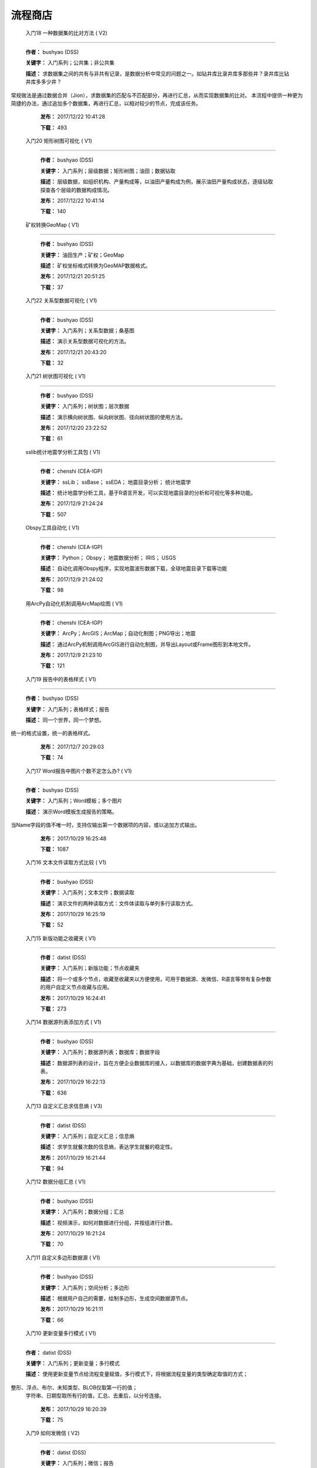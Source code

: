 .. list

流程商店
==========================================



 入门18 一种数据集的比对方法 ( V2)
-----------------

  **作者：** bushyao (DSS)

  **关键字：** 入门系列；公共集；非公共集

  **描述：** 求数据集之间的共有与非共有记录，是数据分析中常见的问题之一。如钻井库比录井库多那些井？录井库比钻井库多多少井？
常规做法是通过数据合并（Jion），求数据集的匹配与不匹配部分，再进行汇总，从而实现数据集的比对。
本流程中提供一种更为简捷的办法，通过追加多个数据集，再进行汇总，以相对较少的节点，完成该任务。 

  **发布：** 2017/12/22 10:41:28

  **下载：** 493
  



 入门20 矩形树图可视化 ( V1)
-----------------

  **作者：** bushyao (DSS)

  **关键字：** 入门系列；层级数据；矩形树图；油田；数据钻取

  **描述：** 层级数据，如组织机构、产量构成等，以油田产量构成为例，展示油田产量构成状态，逐级钻取探查各个层级的数据构成情况。 

  **发布：** 2017/12/22 10:41:14

  **下载：** 140
  



 矿权转换GeoMap ( V1)
-----------------

  **作者：** bushyao (DSS)

  **关键字：** 油田生产；矿权；GeoMap

  **描述：** 矿权坐标格式转换为GeoMAP数据格式。 

  **发布：** 2017/12/21 20:51:25

  **下载：** 37
  



 入门22 关系型数据可视化 ( V1)
-----------------

  **作者：** bushyao (DSS)

  **关键字：** 入门系列；关系型数据；桑基图

  **描述：** 演示关系型数据可视化的方法。 

  **发布：** 2017/12/21 20:43:20

  **下载：** 32
  



 入门21 树状图可视化 ( V1)
-----------------

  **作者：** bushyao (DSS)

  **关键字：** 入门系列；树状图；层次数据

  **描述：** 演示横向树状图、纵向树状图、径向树状图的使用方法。 

  **发布：** 2017/12/20 23:22:52

  **下载：** 61
  



 sslib统计地震学分析工具包 ( V1)
-----------------

  **作者：** chenshi (CEA-IGP)

  **关键字：** ssLib； ssBase； ssEDA； 地震目录分析； 统计地震学

  **描述：** 统计地震学分析工具，基于R语言开发，可以实现地震目录的分析和可视化等多种功能。 

  **发布：** 2017/12/9 21:24:24

  **下载：** 507
  



 Obspy工具自动化 ( V1)
-----------------

  **作者：** chenshi (CEA-IGP)

  **关键字：** Python； Obspy； 地震数据分析； IRIS； USGS

  **描述：** 自动化调用Obspy程序，实现地震波形数据下载，全球地震目录下载等功能 

  **发布：** 2017/12/9 21:24:02

  **下载：** 98
  



 用ArcPy自动化机制调用ArcMap绘图 ( V1)
-----------------

  **作者：** chenshi (CEA-IGP)

  **关键字：** ArcPy；ArcGIS；ArcMap；自动化制图；PNG导出；地震

  **描述：** 通过ArcPy机制调用ArcGIS进行自动化制图，并导出Layout或Frame图形到本地文件。 

  **发布：** 2017/12/9 21:23:10

  **下载：** 121
  



 入门19 报告中的表格样式 ( V1)
-----------------

  **作者：** bushyao (DSS)

  **关键字：** 入门系列；表格样式；报告

  **描述：** 同一个世界，同一个梦想。
统一的格式设置，统一的表格样式。 

  **发布：** 2017/12/7 20:29:03

  **下载：** 74
  



 入门17 Word报告中图片个数不定怎么办? ( V1)
-----------------

  **作者：** bushyao (DSS)

  **关键字：** 入门系列；Word模板；多个图片

  **描述：** 演示Word模板生成报告的策略。
当Name字段的值不唯一时，支持仅输出第一个数据项的内容，或以追加方式输出。 

  **发布：** 2017/10/29 16:25:48

  **下载：** 1087
  



 入门16 文本文件读取方式比较 ( V1)
-----------------

  **作者：** bushyao (DSS)

  **关键字：** 入门系列；文本文件；数据读取

  **描述：** 演示文件的两种读取方式：文件体读取与单列多行读取方式。 

  **发布：** 2017/10/29 16:25:19

  **下载：** 52
  



 入门15 新版功能之收藏夹 ( V1)
-----------------

  **作者：** datist (DSS)

  **关键字：** 入门系列；新版功能；节点收藏夹

  **描述：** 将一个或多个节点，收藏至收藏夹以方便使用，可用于数据源、发微信、R语言等带有复杂参数的用户自定义节点收藏与应用。 

  **发布：** 2017/10/29 16:24:41

  **下载：** 273
  



 入门14 数据源列表添加方式 ( V1)
-----------------

  **作者：** bushyao (DSS)

  **关键字：** 入门系列；数据源列表；数据库；数据字段

  **描述：** 数据源列表的设计，旨在方便企业数据库的接入，以数据库的数据字典为基础，创建数据表的列表。 

  **发布：** 2017/10/29 16:22:13

  **下载：** 636
  



 入门13 自定义汇总求信息熵 ( V3)
-----------------

  **作者：** datist (DSS)

  **关键字：** 入门系列；自定义汇总；信息熵

  **描述：** 求学生就餐次数的信息熵，表达学生就餐的稳定性。 

  **发布：** 2017/10/29 16:21:44

  **下载：** 94
  



 入门12 数据分组汇总 ( V1)
-----------------

  **作者：** bushyao (DSS)

  **关键字：** 入门系列；数据分组；汇总

  **描述：** 视频演示，如何对数据进行分组，并按组进行计数。 

  **发布：** 2017/10/29 16:21:24

  **下载：** 70
  



 入门11 自定义多边形数据源 ( V1)
-----------------

  **作者：** bushyao (DSS)

  **关键字：** 入门系列；空间分析；多边形

  **描述：** 根据用户自己的需要，绘制多边形，生成空间数据源节点。 

  **发布：** 2017/10/29 16:21:11

  **下载：** 66
  



 入门10 更新变量多行模式 ( V1)
-----------------

  **作者：** datist (DSS)

  **关键字：** 入门系列；更新变量；多行模式

  **描述：** 使用更新变量节点给流程变量赋值，多行模式下，将根据流程变量的类型确定取值的方式；
整形、浮点、布尔、未知类型、BLOB仅取第一行的值；
 字符串、日期型取所有行的值，汇总、去重后，以分号连接。 

  **发布：** 2017/10/29 16:20:39

  **下载：** 75
  



 入门9 如何发微信 ( V2)
-----------------

  **作者：** datist (DSS)

  **关键字：** 入门系列；微信；报告

  **描述：** 演示微信的发送方法，解释报告与报告组件的区别。 

  **发布：** 2017/10/29 16:20:27

  **下载：** 39
  



 入门8 如何将二维表转化为一维表 ( V3)
-----------------

  **作者：** datist (DSS)

  **关键字：** 入门系列；转换；列劈成行

  **描述：** 演示如何将二维表转一维表？如何拆分复杂数据列并整理为规范表格？ 

  **发布：** 2017/10/29 16:20:03

  **下载：** 32
  



 入门7 多源数据联合分析 ( V1)
-----------------

  **作者：** bushyao (DSS)

  **关键字：** 入门系列；多源数；数据库；Excel

  **描述：** 演示如何使用数据库、Excel文件联合分析，某品牌产品的计划与实际销售状况。 

  **发布：** 2017/10/29 16:19:35

  **下载：** 41
  



 入门6 如何在报告中格式化显示表格 ( V3)
-----------------

  **作者：** bushyao (DSS)

  **关键字：** 入门系列；格式化；表格

  **描述：** 演示如何通过浏览数据节点，定义报告中表格数据的对齐方式、列宽以及小数位数、日期格式等。 

  **发布：** 2017/10/29 16:19:23

  **下载：** 54
  



 入门5 如何生成二维码 ( V12)
-----------------

  **作者：** bushyao (DSS)

  **关键字：** 入门系列；二维码； 报告

  **描述：** 演示如何通过BarCode2D生成二维码功能。 

  **发布：** 2017/10/29 16:19:00

  **下载：** 57
  



 入门4 文件收集器循环试验 ( V1)
-----------------

  **作者：** bushyao (DSS)

  **关键字：** 入门系列；文件收集器；循环试验

  **描述：** 这是关于文件收集器的循环运行的演示。 

  **发布：** 2017/10/29 16:18:36

  **下载：** 34
  



 入门3 如何使用云缓存提高运行效率 ( V13)
-----------------

  **作者：** bushyao (DSS)

  **关键字：** 入门系列；云缓存；条件运行器

  **描述：** 将运行结果存储于Redis数据库中，云缓存读、写与条件运行器配合使用，减少相同条件数据处理的时间，从而提高运行效率。 

  **发布：** 2017/10/29 16:18:08

  **下载：** 78
  



 入门2 如何字符串格式化 ( V1)
-----------------

  **作者：** bushyao (DSS)

  **关键字：** 入门系列 ；字符串格式化；F函数

  **描述：** 函数演示案例，F函数为一个实用的字符串格式化函数。 

  **发布：** 2017/10/29 16:17:50

  **下载：** 30
  



 入门1 数据专家培训案例集合 ( V3)
-----------------

  **作者：** datist (DSS)

  **关键字：** 入门系列；教学案例；自学；演示

  **描述：** 数据专家培训案例集合，包括自学体验、基础节点、数据分析三大类18个基本流程，供初学者入门级的学习使用。 

  **发布：** 2017/10/29 16:17:02

  **下载：** 50
  



 IP地址与网段运算 ( V2)
-----------------

  **作者：** bushyao (DSS)

  **关键字：** 入门系列；IP地址；网段

  **描述：** 通过一组IP地址运算函数，进行网段、IP地址相互关系判别的运算；判别IP是否在网段内；判别一个网段是否在另一个网段内；计算本网段中所有的IP地址。 

  **发布：** 2017/9/27 16:28:55

  **下载：** 333
  



 字符串与Uncode相互转换 ( V1)
-----------------

  **作者：** bushyao (DSS)

  **关键字：** 入门系列；编码转换；Uncode

  **描述：** 网络分析中需要通过IP地址查询运营商信息（淘宝有此项服务），但是返回的文字有unicode格式的中文，需要解析转换；
互相转换函数：String2Unicode、Unicode2String 

  **发布：** 2017/9/27 15:34:50

  **下载：** 43
  



 从照片中提取经纬度信息并显示在地图上 ( V2)
-----------------

  **作者：** bushyao (DSS)

  **关键字：** 照片描述信息；空间分析；地图显示

  **描述：** 旅游，“上车睡觉，下车拍照”，数据专家助你回忆起那美好的瞬间。
智能手机在打开GPS定位功能时拍摄的照片中会保存有Exif信息，本流程演示如何提取这些信息，并把提取到Exif信息中的经纬和时间数据取出后，进行转换最后在百度地图上展现。用此功能可以把野外作业时候拍摄的照片按照地理位置信息进行分类，通过经纬度信息筛选出作业点周围照片插入到报告中。 

  **发布：** 2017/9/26 9:32:06

  **下载：** 165
  



 自动下载USGS和IRIS地震目录 ( V1)
-----------------

  **作者：** chenshi (CEA-IGP)

  **关键字：** Python； Obspy； 地震目录； IRIS； USGS

  **描述：** 自动化调用Obspy程序，实现全球地震目录下载，地震目录格式转换（支持CMT，QuakeML，ZMAP等），按条件筛选画图等。 

  **发布：** 2017/9/25 17:22:09

  **下载：** 131
  



 日志手册文档结构化 ( V3)
-----------------

  **作者：** bushyao (DSS)

  **关键字：** 路由器；日志；文档结构化

  **描述：** 某防火墙设备产生丰富的日志信息，日志的类别用编号表示，管理员在分析日志时候需要翻阅相关日志手册，分析效率低下，为了提高分析效率，准备提取日志手册中的日志描述信息对日志编号进行匹配，用手工整理这些数据大概需要花费两天时间，用数据专家完成数据花费不到一分钟即可完成日志描述信息提取，以后随着日志版本的升级也可瞬间更新日志描述信息。 

  **发布：** 2017/9/24 18:39:37

  **下载：** 172
  



 将文本绘制成词云图 ( V1)
-----------------

  **作者：** bushyao (DSS)

  **关键字：** 中文划词；词频统计；词云图

  **描述：** 使用的中文划词与词频统计技术，将文本文件的内容绘制成词云图。 

  **发布：** 2017/9/23 21:23:49

  **下载：** 81
  



 新版功能发布 ( V1)
-----------------

  **作者：** bushyao (DSS)

  **关键字：** 新版功能；日志分析；快速发布

  **描述：** 新版功能，日志分析，快速发布 

  **发布：** 2017/9/13 21:54:01

  **下载：** 55
  



 Surfer自动化绘图 ( V1)
-----------------

  **作者：** chenshi (CEA-IGP)

  **关键字：** Surfer绘图；脚本控制；可视化

  **描述：** 根据地图模板，使用Surfer自动化成图演示。 

  **发布：** 2017/8/29 18:56:18

  **下载：** 99
  



 广义回归分析与预测 ( V1)
-----------------

  **作者：** bushyao (DSS)

  **关键字：** 回归分析；模型预测；二项分布

  **描述：** 广义回归分析节点进行分析与预测的案例。 

  **发布：** 2017/8/25 16:21:48

  **下载：** 159
  



 公共数据6 生成县行政区 ( V1)
-----------------

  **作者：** bushyao (DSS)

  **关键字：** 公共数据；空间数据；县行政区

  **描述：** 在县边界空间数据上，追加上省、市、县名信息。 

  **发布：** 2017/8/24 12:51:05

  **下载：** 72
  



 环保数据清洗3数据读取引擎 ( V2)
-----------------

  **作者：** bushyao (DSS)

  **关键字：** 环保数据；大体积；数据抽取

  **描述：** 数据专家将所有数据加载到数据库再进行汇总，而对大体积数据，这种方法不可取，需要耗费大量的时间将数据加载到数据专家中；2830个文件（10G，7000万条）需要1.5小时。
开发的数据读取引擎抽取数据，直接对文件进行汇总操作；仅需要2分钟。 

  **发布：** 2017/8/23 10:18:45

  **下载：** 116
  



 环保数据清洗2 ( V1)
-----------------

  **作者：** bushyao (DSS)

  **关键字：** 环保数据；大体积；数据抽取

  **描述：** 数据专家将所有数据加载到数据库再进行汇总，而对大体积数据，这种方法不可取，需要耗费大量的时间将数据加载到数据专家中；2830个文件需要1.5小时。
开发的小工具可以快速读取相同格式的文本文件，抽取相关数据。直接对文本文件进行汇总操作；2830个文件仅需要2分钟。 

  **发布：** 2017/8/22 11:29:45

  **下载：** 16
  



 环保数据清洗 ( V3)
-----------------

  **作者：** datist (DSS)

  **关键字：** 环保数据；大体积；清洗；

  **描述：** 从大量数据中，抽取所需的数据 

  **发布：** 2017/8/22 2:46:53

  **下载：** 16
  



 RockWorks三维模型数据抽取 ( V2)
-----------------

  **作者：** bushyao (DSS)

  **关键字：** 油藏；三维建模；RockWorks

  **描述：** 解板RockWorks三维建模的地层网格数据，生成Shape文件。 

  **发布：** 2017/8/15 17:12:32

  **下载：** 81
  



 一个简短的R会话 ( V2)
-----------------

  **作者：** bushyao (DSS)

  **关键字：** R语言；mtcars；线性回归分析

  **描述：** 汤银才所著《R语言与统计分析》一书中的案例，数据集metars是美国Motor Trend收集的1973到1974年期间总共32辆汽车的11个指标，油耗及10个与设计及性能方面的指标。 

  **发布：** 2017/8/14 18:19:18

  **下载：** 78
  



 三维模型装载数据加工 ( V1)
-----------------

  **作者：** datist (DSS)

  **关键字：** Skyline；三维模型；数据加载

  **描述：** 为了提高三维沙盘运行效率。以空间数据文件为基础，为三维沙盘系统装载三维模型，准备数据。 

  **发布：** 2017/8/10 17:49:47

  **下载：** 88
  



 公共数据之五邮编数据整理 ( V1)
-----------------

  **作者：** datist (DSS)

  **关键字：** 公共数据；邮政编码；数据整理

  **描述：** A列是全国各地的地区名和邮政编码，被放置在不同的行内，每一行里的邮编也是有多有少。
要将2000多个邮编数据中的地区和编码分别整理到两列，该怎么办呢？
对于熟悉VBA代码的同学来说，解决这个问题是没有问题的。但问题是，如果不熟悉VBA代码，要怎么处理呢？ 

  **发布：** 2017/8/10 17:31:20

  **下载：** 38
  



 油田生产之四开发井距分析 ( V1)
-----------------

  **作者：** datist (DSS)

  **关键字：** 油田生产；开发井网；空间分析

  **描述：** 在不同的地图上，查看油田生产的开发井网情况。 

  **发布：** 2017/8/10 16:26:15

  **下载：** 85
  



 油田开发之五分层合采产量劈分 ( V1)
-----------------

  **作者：** datist (DSS)

  **关键字：** 油田开发；分层合采；产量劈分

  **描述：** 采用平均法，劈分单井多个开采层系的产量 

  **发布：** 2017/8/10 16:25:53

  **下载：** 41
  



 百度地图坐标变换数据准备 ( V1)
-----------------

  **作者：** bushyao (DSS)

  **关键字：** 百度地图；坐标变换；基本数据

  **描述：** 制作图元快速向百度地图上投时，所需的基础数据生成。 

  **发布：** 2017/8/10 14:48:37

  **下载：** 14
  



 版本新特性之2017.4版 ( V5)
-----------------

  **作者：** datist (DSS)

  **关键字：** 新版本特性；代码高亮；自动完成

  **描述：** 2017.4版，对原有的公式编辑器、R脚本、JS脚本等代码编辑器进行了升级，新增了函数、字段流程变量自动完成功，代码高亮显示、括号匹配等功能。 

  **发布：** 2017/8/8 17:15:43

  **下载：** 91
  



 如何生成html并发微信 ( V1)
-----------------

  **作者：** 王磊 (DSS)

  **关键字：** html报告；微信；数据转存；邮件

  **描述：** 生成报告，发送微信、邮件及文件转存 

  **发布：** 2017/7/26 12:44:36

  **下载：** 80
  



 教学管理之一区片成绩统计分析 ( V2)
-----------------

  **作者：** datist (DSS)

  **关键字：** 教学管理；区片成绩；评比

  **描述：** 汇总来安县区片小学2014-2015年第一学期的成绩，自动生成各个学科同年级分析对比报告，辅助进行学校班级评比工作。 

  **发布：** 2017/7/25 16:12:44

  **下载：** 58
  



 公共数据之四根据坐标获取地名 ( V2)
-----------------

  **作者：** datist (DSS)

  **关键字：** 公共数据；坐标；地名；GIS

  **描述：** 使用百度API接口，根据坐标获取相应的地名。 

  **发布：** 2017/7/25 13:02:56

  **下载：** 43
  



 公共数据之三获取地名的坐标 ( V2)
-----------------

  **作者：** datist (DSS)

  **关键字：** 公共数据； 地名；坐标；GIS；空间分析；地图

  **描述：** 根据给定的地名，从百度API中获取相应的坐标信息。 

  **发布：** 2017/7/24 23:27:58

  **下载：** 40
  



 公共数据之二身份证信息分析 ( V1)
-----------------

  **作者：** bushyao (DSS)

  **关键字：** 公共数据；身份证；属地；性别

  **描述：** 根据身份证号，查询生日、地区、省份、性别、年龄等信息。 

  **发布：** 2017/7/24 23:24:42

  **下载：** 38
  



 公共数据之一获取地名的描述信息 ( V1)
-----------------

  **作者：** bushyao (DSS)

  **关键字：** 公共数据；地名；描述；百度百科；API

  **描述：** 根据地名，自动从百度百科中抓取描述信息。 

  **发布：** 2017/7/24 23:22:19

  **下载：** 634
  



 地质研究之二赤平投影构造地质分析 ( V5)
-----------------

  **作者：** bushyao (DSS)

  **关键字：** 地质研究；构造地质；应力分析；赤平投影

  **描述：** 运用赤平投影方法，能够解决地质构造的几何形态和应力分析等方面的许多实际问题，因此，它是研究地质构造的不可缺少的一种手段。 

  **发布：** 2017/7/24 23:20:46

  **下载：** 29
  



 地质研究之一碎屑岩分类图解 ( V2)
-----------------

  **作者：** datist (DSS)

  **关键字：** 地质研究；碎屑岩分析；ECharts；自定义

  **描述：** 使用Echart绘制碎屑岩岩性三角形分类图解。 

  **发布：** 2017/7/24 23:20:09

  **下载：** 42
  



 地震目录之五如何降低经纬度的精度 ( V3)
-----------------

  **作者：** bushyao (DSS)

  **关键字：** 地震目录；涉密；字符处理

  **描述：** 将一段文字中，高精度的经纬度信息转化为低精度的。 

  **发布：** 2017/7/24 23:16:55

  **下载：** 79
  



 油田生产之三采油机力矩曲线绘制 ( V1)
-----------------

  **作者：** datist (DSS)

  **关键字：** 油田生产；采油机；曲线绘制

  **描述：** 根据采集到的采油机的运行时间、电流、载荷、角度等电参数据绘制力矩曲线。 

  **发布：** 2017/7/24 22:59:53

  **下载：** 15
  



 油田生产之二油井示功图绘制与分析 ( V1)
-----------------

  **作者：** datist (DSS)

  **关键字：** 油田生产；示功图；图形绘制

  **描述：** 根据油井的位移、载荷、电流、电压等数据，绘制油井的示功图及位移与载荷对比曲线，进行油井状态分析。 

  **发布：** 2017/7/24 22:59:25

  **下载：** 24
  



 油田生产之一悬点示功图绘制 ( V4)
-----------------

  **作者：** bushyao (DSS)

  **关键字：** 油田生产；ECharts；示功图

  **描述：** 用eCharts绘制油井悬点示功图 

  **发布：** 2017/7/24 22:58:49

  **下载：** 23
  



 油田开发之三递减率图版分析 ( V2)
-----------------

  **作者：** datist (DSS)

  **关键字：** 油田开发；递减率分析

  **描述：** 根据油田产量数据，进行Agarwal-Gardner、Arps、Blasingame、Fetkovich-Arps、NPI、Transient等图版分析。 

  **发布：** 2017/7/24 22:56:49

  **下载：** 15
  



 油田开发之二年产量完成情况分析 ( V5)
-----------------

  **作者：** datist (DSS)

  **关键字：** 油田开发；产量；数据分析

  **描述：** 根据某油田2012年每个旬度的报表，自动汇总、发布各个原油生产单位的年计划完成情况。 

  **发布：** 2017/7/24 22:55:44

  **下载：** 27
  



 油田开发之一各区队产量汇总分析 ( V2)
-----------------

  **作者：** bushyao (DSS)

  **关键字：** 油田开发；产量；油田水

  **描述：** 通过数据专家系统，对某采油厂的各个采油大队的产量数据进行汇总分析。 

  **发布：** 2017/7/24 22:55:12

  **下载：** 35
  



 探井报表之三制作油套固井施工统一数据表 ( V7)
-----------------

  **作者：** bushyao (DSS)

  **关键字：** 油田；探井；油套固井；Excel；复杂；报表

  **描述：** 根据油套、扶正器、油套泥浆性能、套管串结构等数据，自动生成油井油套固井施工统一数据表。 

  **发布：** 2017/7/24 22:36:14

  **下载：** 19
  



 探井报表之二制作井眼轨迹报表 ( V6)
-----------------

  **作者：** bushyao (DSS)

  **关键字：** 油田；探井；报表；多栏

  **描述：** 本案例以油田钻井井眼数据为例，演示多栏报表的生成方法。 

  **发布：** 2017/7/24 22:35:35

  **下载：** 6
  



 探井报表之一单井分层卡片结构化 ( V6)
-----------------

  **作者：** datist (DSS)

  **关键字：** 油田；探井；分层数据；结构化

  **描述：** 通过数据专家系统，将单井分层数据卡片结构化整理，以便于深入应用。 

  **发布：** 2017/7/24 22:33:30

  **下载：** 12
  



 地震目录之四R语言绘图 ( V1)
-----------------

  **作者：** datist (DSS)

  **关键字：** 地震目录；R语言；绘制图件

  **描述：** 调用R接口，生成G-R、M-T、Seismicity等类型图件。 

  **发布：** 2017/7/24 22:14:21

  **下载：** 56
  



 地震目录之三研究区内地震点筛选 ( V4)
-----------------

  **作者：** bushyao (DSS)

  **关键字：** 地震目录；空间分析；区域筛选；地震目录

  **描述：** 通过创建点图元、构建多边形、区块筛选等节点，从华东地震目录中抽取研究区内的相关数据。 

  **发布：** 2017/7/24 22:13:33

  **下载：** 63
  



 地震目录之二地震目录转换空间文件 ( V4)
-----------------

  **作者：** bushyao (DSS)

  **关键字：** 地震目录；空间文件

  **描述：** 从地震目录中，抽取时间及经纬度信息，生成Shape文件。 

  **发布：** 2017/7/24 22:13:00

  **下载：** 59
  



 地震目录之一数据解析 ( V3)
-----------------

  **作者：** datist (DSS)

  **关键字：** 地震目录；文本解析；固定列宽

  **描述：** 新、老版地震目录文本文件解析、格式化并抽取自然地震信息。 

  **发布：** 2017/7/24 22:12:22

  **下载：** 74
  



 数据专家场景构建之四面向大型企业级应用思路 ( V1)
-----------------

  **作者：** bushyao (DSS)

  **关键字：** 场景构建；企业级数据库；流程图

  **描述：** 数据专家在面向大型企业内使用时，考虑原有系统的复杂性，建议使用中间数据库模式。 

  **发布：** 2017/7/24 22:09:49

  **下载：** 21
  



 数据专家场景构建之三Excel模板设置 ( V2)
-----------------

  **作者：** bushyao (DSS)

  **关键字：** 场景构建；Excel；报表；交流

  **描述：** 交流过程中，可以通过场景元素表达。
此外，本案例还演示了在使用Excel模板生成报告的过程中，多栏报告中有合并单元时，需要注意细节问题。 

  **发布：** 2017/7/24 22:09:38

  **下载：** 83
  



 数据专家场景构建之二 ( V1)
-----------------

  **作者：** bushyao (DSS)

  **关键字：** 场景构建；场景；对话

  **描述：** 这样的数据专家，你还认识嘛？ 

  **发布：** 2017/7/24 22:09:25

  **下载：** 18
  



 数据专家场景构建之一 ( V1)
-----------------

  **作者：** bushyao (DSS)

  **关键字：** 场景构建；场景

  **描述：** 这样的数据专家，你还认识嘛？ 

  **发布：** 2017/7/24 22:09:17

  **下载：** 16
  



 旅游管理之三景点票务系统数据分析 ( V7)
-----------------

  **作者：** bushyao (DSS)

  **关键字：** 旅游；数据分析

  **描述：** 根据旅游景点的票务系统售票与检票数据，分析游客入园时段、景点热度、线路合理性以及设备利用情况。 

  **发布：** 2017/7/24 22:05:38

  **下载：** 16
  



 旅游管理之二建立景区空间信息数据库 ( V1)
-----------------

  **作者：** bushyao (DSS)

  **关键字：** 旅游；景区；空间数据；3DGIS

  **描述：** 将采集的景点、交通、线路推荐、设施、新闻、攻略、公告等信息，汇集成空间数据库，并在三维高清影响上进行展示。（需要安装Google Earth） 

  **发布：** 2017/7/24 22:05:18

  **下载：** 30
  



 旅游管理之一自动创建数据库表结构 ( V3)
-----------------

  **作者：** bushyao (DSS)

  **关键字：** 旅游；数据库；表结构

  **描述：** 根据《全国旅游基础数据库数据表》文档的描述信息，自动生成数据字典，并创建数据库。 

  **发布：** 2017/7/24 22:05:00

  **下载：** 38
  



 户籍调查之五劳动力状况统计分析 ( V2)
-----------------

  **作者：** datist (DSS)

  **关键字：** 户籍调查；条件统计；户籍数据

  **描述：** 通过数据专家系统，统计每户的劳动力状况。 

  **发布：** 2017/7/24 18:15:35

  **下载：** 21
  



 户籍调查之四户籍关系分析 ( V1)
-----------------

  **作者：** datist (DSS)

  **关键字：** 户籍调查；户籍关系；RT树

  **描述：** 使用数据专家自动指定户主，并使用RT树生成户籍关系图。 

  **发布：** 2017/7/24 17:32:17

  **下载：** 28
  



 户籍调查之三土地确权信息一览表 ( V1)
-----------------

  **作者：** datist (DSS)

  **关键字：** 户籍调查；土地确权；数据去重

  **描述：** 通过已确权与待确权信息比对，在待确权数据表中去除已确权的部分数据，生成土地确权信息一览表。 

  **发布：** 2017/7/24 17:31:52

  **下载：** 17
  



 户籍调查之二农户基础信息登记表 ( V2)
-----------------

  **作者：** datist (DSS)

  **关键字：** 户籍调查；报表生成

  **描述：** 根据户籍信息，自动生成农户基础信息登记表。 

  **发布：** 2017/7/24 17:31:36

  **下载：** 15
  



 户籍调查之一生成入户调查表 ( V1)
-----------------

  **作者：** datist (DSS)

  **关键字：** 户籍调查；入户调查表

  **描述：** 根据户籍信息，自动生成工作意向入户调查表。 

  **发布：** 2017/7/24 17:31:19

  **下载：** 17
  



 储层评价之七夹层处理与射孔井段匹配 ( V1)
-----------------

  **作者：** datist (DSS)

  **关键字：** 油田；储层评价；夹层；射孔井段

  **描述：** 测井解释成果数据夹层处理，在同一个层系的，上下两个油层段间隔小于2米，地质上认为这该层为夹层。需求将两段或多段合并成一个层，并求出新层的顶、底界、有效厚度以及夹层厚度，同时要求对电阻率、声波时差、孔隙度、渗透率、含油饱和度等数据进行厚度加权平均。 

  **发布：** 2017/7/24 17:27:22

  **下载：** 19
  



 储层评价之六射孔井段校深 ( V1)
-----------------

  **作者：** datist (DSS)

  **关键字：** 油田；储层评价；射孔井段；校深

  **描述：** 射孔井段深度为斜深，需要根据井轨迹校正成垂直深度。以WIS体数据中提取Depth、TVD两个数据道或LSCX_DATA表为数据源，根据深度关系，计算射孔段的垂深。 

  **发布：** 2017/7/24 17:27:10

  **下载：** 38
  



 储层评价之五单井二次解释成果校正 ( V1)
-----------------

  **作者：** datist (DSS)

  **关键字：** 油田；储层评价；单井；二次解释

  **描述：** 依据油层厚度表、孔隙度、渗透率等数据表对二次解释成果数据表进行校正。
仅对单井的油层、油水同层进行校正；油厚校正，需要按原始厚度进行加权处理。 

  **发布：** 2017/7/24 17:26:56

  **下载：** 28
  



 储层评价之四面积内油层井统计 ( V1)
-----------------

  **作者：** datist (DSS)

  **关键字：** 油田；储层评价；油层统计

  **描述：** 求油田各层系储量单元内，钻井的数量及井列表。 

  **发布：** 2017/7/24 17:26:33

  **下载：** 17
  



 储层评价之三测井LAS体数据结构化入库 ( V1)
-----------------

  **作者：** datist (DSS1)

  **关键字：** 油田；储层评价；测井；LAS；结构化

  **描述：** 收集、整理油田测井LAS体数据，结构化入库以便深化应用。 

  **发布：** 2017/7/24 17:24:51

  **下载：** 17
  



 储层评价之二测井解释结论自动提取 ( V1)
-----------------

  **作者：** datist (DSS)

  **关键字：** 油田；储层评价；测井；解释结构；WIS

  **描述：** 使用数据专家，自动提取WIS数据中的解释结论(298口井，1.4万条记录，22万个数据项)，建立测井解释结论总表，供后续使用。 

  **发布：** 2017/7/24 17:24:34

  **下载：** 19
  



 储层评价之一单井开采基本信息统计 ( V4)
-----------------

  **作者：** datist (DSS)

  **关键字：** 油田；储层评价；开发；产量；结构化

  **描述：** 收集整理2005年11月—2016年3月十年内的某区块所有井的生产数据（125个文件，1.1万口井，17万条记录，1036万个数据项），求单井的初始日产油量与产水量、目前日产油与产水量、投产日期、总产油。 

  **发布：** 2017/7/24 17:17:57

  **下载：** 26
  



 Senparc.Weixin.MP SDK 1群聊信息分析 ( V6)
-----------------

  **作者：** bushyao (DSS)

  **关键字：** 文本挖掘；QQ群；关联分析

  **描述：** QQ聊天记录这个定位就是有趣好玩，好玩别人就有兴趣可以传播。既然定位就是要好玩，那就得做的更好玩。 

  **发布：** 2017/7/22 8:53:50

  **下载：** 53
  



 智慧城市产业链联盟群聊信息分析案例 ( V2)
-----------------

  **作者：** bushyao (DSS)

  **关键字：** 文本挖掘；QQ群；聊天信息

  **描述：** 以2014到2016年“智慧城市产业链联盟”QQ群的聊天信息为数据源，从单日发言趋势、发言时段、热点词汇及关联关系等多个角度刻画，该群的基本议题与发展趋势。 

  **发布：** 2017/7/22 8:43:33

  **下载：** 27
  



 提高叫车的需求量与接单数 ( V4)
-----------------

  **作者：** datist (DSS)

  **关键字：** 叫车；数据分析；需求量；接单数

  **描述：** 根据北京、上海、杭州、成都等城市的叫车记录数据，进行数据分析，以便于提高需求量与接单数。 

  **发布：** 2017/7/19 11:09:20

  **下载：** 33
  



 题库生成试卷 ( V1)
-----------------

  **作者：** datist (DSS)

  **关键字：** Excel；数据匹配；安全考试

  **描述：** 从题库中，提取类别、题目、答案等信息，生成试卷。 

  **发布：** 2017/7/17 16:31:03

  **下载：** 23
  



 提取色标文件中的颜色值 ( V1)
-----------------

  **作者：** datist (DSS)

  **关键字：** 颜色值； 色标文件

  **描述：** 从Suffer色标文件中，提取颜色值。 

  **发布：** 2017/7/17 10:37:30

  **下载：** 19
  



 Word调查问卷解析 ( V3)
-----------------

  **作者：** bushyao (DSS)

  **关键字：** Word，解析

  **描述：** 这是一个解析格式相对单一报告的实例，流程从300多份《远程教育非专业英语学生英语学习调查问卷》中，抽取学历、专业、英语学习情况等多类信息，整理生成结构化数据，以便于数据分析与应用。 

  **发布：** 2017/7/15 19:22:17

  **下载：** 35
  



 节点关系分析 ( V1)
-----------------

  **作者：** bushyao (DSS)

  **关键字：** 节点使用，示例

  **描述：** 读取文件夹中的所有流程，分析节点之间的先后关系。 

  **发布：** 2017/7/15 18:50:57

  **下载：** 36
  



 C#编程帮助流程 ( V1)
-----------------

  **作者：** bushyao (DSS)

  **关键字：** 编程，生成代码

  **描述：** 根据字符串生成属性；赋值关系对调转换；字符串脚本格式化。 

  **发布：** 2017/7/15 18:44:07

  **下载：** 29
  



